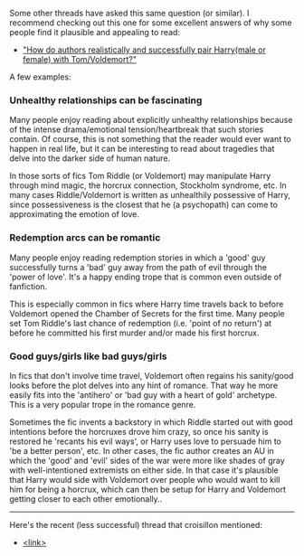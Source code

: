 :PROPERTIES:
:Author: chiruochiba
:Score: 3
:DateUnix: 1558570087.0
:DateShort: 2019-May-23
:END:

Some other threads have asked this same question (or similar). I recommend checking out this one for some excellent answers of why some people find it plausible and appealing to read:

- [[https://www.reddit.com/r/HPfanfiction/comments/8uyp4g/how_do_authors_realistically_and_successfully/]["How do authors realistically and successfully pair Harry(male or female) with Tom/Voldemort?"]]

A few examples:

 

*** Unhealthy relationships can be fascinating
    :PROPERTIES:
    :CUSTOM_ID: unhealthy-relationships-can-be-fascinating
    :END:
Many people enjoy reading about explicitly unhealthy relationships because of the intense drama/emotional tension/heartbreak that such stories contain. Of course, this is not something that the reader would ever want to happen in real life, but it can be interesting to read about tragedies that delve into the darker side of human nature.

In those sorts of fics Tom Riddle (or Voldemort) may manipulate Harry through mind magic, the horcrux connection, Stockholm syndrome, etc. In many cases Riddle/Voldemort is written as unhealthily possessive of Harry, since possessiveness is the closest that he (a psychopath) can come to approximating the emotion of love.

 

*** Redemption arcs can be romantic
    :PROPERTIES:
    :CUSTOM_ID: redemption-arcs-can-be-romantic
    :END:
Many people enjoy reading redemption stories in which a 'good' guy successfully turns a 'bad' guy away from the path of evil through the 'power of love'. It's a happy ending trope that is common even outside of fanfiction.

This is especially common in fics where Harry time travels back to before Voldemort opened the Chamber of Secrets for the first time. Many people set Tom Riddle's last chance of redemption (i.e. 'point of no return') at before he committed his first murder and/or made his first horcrux.

 

*** Good guys/girls like bad guys/girls
    :PROPERTIES:
    :CUSTOM_ID: good-guysgirls-like-bad-guysgirls
    :END:
In fics that don't involve time travel, Voldemort often regains his sanity/good looks before the plot delves into any hint of romance. That way he more easily fits into the 'antihero' or 'bad guy with a heart of gold' archetype. This is a very popular trope in the romance genre.

Sometimes the fic invents a backstory in which Riddle started out with good intentions before the horcruxes drove him crazy, so once his sanity is restored he 'recants his evil ways', or Harry uses love to persuade him to 'be a better person', etc. In other cases, the fic author creates an AU in which the 'good' and 'evil' sides of the war were more like shades of gray with well-intentioned extremists on either side. In that case it's plausible that Harry would side with Voldemort over people who would want to kill him for being a horcrux, which can then be setup for Harry and Voldemort getting closer to each other emotionally..

--------------

Here's the recent (less successful) thread that croisillon mentioned:

- [[https://www.reddit.com/r/HPfanfiction/comments/bqo2t1/why_is_harrysnape_harrytom_riddle_and_other_such/][<link>]]